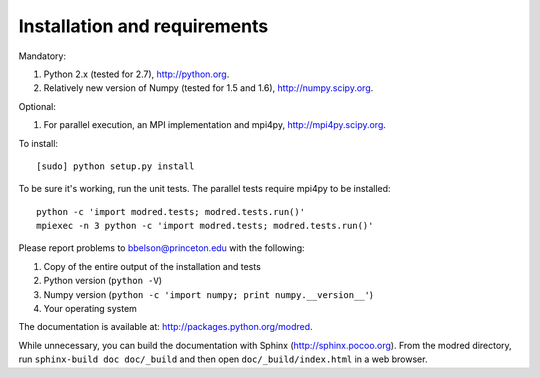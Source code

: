 ====================================
Installation and requirements
====================================

Mandatory:

1. Python 2.x (tested for 2.7), http://python.org.
2. Relatively new version of Numpy (tested for 1.5 and 1.6), http://numpy.scipy.org.

Optional:

1. For parallel execution, an MPI implementation and mpi4py, http://mpi4py.scipy.org.


To install::

  [sudo] python setup.py install

To be sure it's working, run the unit tests. The
parallel tests require mpi4py to be installed::

  python -c 'import modred.tests; modred.tests.run()'
  mpiexec -n 3 python -c 'import modred.tests; modred.tests.run()'
  
Please report problems to bbelson@princeton.edu with the following:

1. Copy of the entire output of the installation and tests
2. Python version (``python -V``)
3. Numpy version (``python -c 'import numpy; print numpy.__version__'``)
4. Your operating system


The documentation is available at: http://packages.python.org/modred.

While unnecessary, you can build the documentation with Sphinx 
(http://sphinx.pocoo.org). From the modred directory, run 
``sphinx-build doc doc/_build`` and then open ``doc/_build/index.html`` in a 
web browser.

